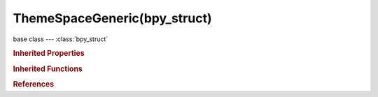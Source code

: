ThemeSpaceGeneric(bpy_struct)
=============================

.. module:: bpy.types

base class --- :class:`bpy_struct`

.. class:: ThemeSpaceGeneric(bpy_struct)

   

   .. attribute:: back

      :type: float array of 3 items in [0, 1], default (0.0, 0.0, 0.0)

   .. attribute:: button

      :type: float array of 4 items in [0, 1], default (0.0, 0.0, 0.0, 0.0)

   .. attribute:: button_text

      :type: float array of 3 items in [0, 1], default (0.0, 0.0, 0.0)

   .. attribute:: button_text_hi

      :type: float array of 3 items in [0, 1], default (0.0, 0.0, 0.0)

   .. attribute:: button_title

      :type: float array of 3 items in [0, 1], default (0.0, 0.0, 0.0)

   .. attribute:: header

      :type: float array of 3 items in [0, 1], default (0.0, 0.0, 0.0)

   .. attribute:: header_text

      :type: float array of 3 items in [0, 1], default (0.0, 0.0, 0.0)

   .. attribute:: header_text_hi

      :type: float array of 3 items in [0, 1], default (0.0, 0.0, 0.0)

   .. data:: panelcolors

      :type: :class:`ThemePanelColors`, (readonly, never None)

   .. attribute:: tab_active

      :type: float array of 3 items in [0, 1], default (0.0, 0.0, 0.0)

   .. attribute:: tab_back

      :type: float array of 4 items in [0, 1], default (0.0, 0.0, 0.0, 0.0)

   .. attribute:: tab_inactive

      :type: float array of 3 items in [0, 1], default (0.0, 0.0, 0.0)

   .. attribute:: tab_outline

      :type: float array of 3 items in [0, 1], default (0.0, 0.0, 0.0)

   .. attribute:: text

      :type: float array of 3 items in [0, 1], default (0.0, 0.0, 0.0)

   .. attribute:: text_hi

      :type: float array of 3 items in [0, 1], default (0.0, 0.0, 0.0)

   .. attribute:: title

      :type: float array of 3 items in [0, 1], default (0.0, 0.0, 0.0)

   .. classmethod:: bl_rna_get_subclass(id, default=None)
   
      :arg id: The RNA type identifier.
      :type id: string
      :return: The RNA type or default when not found.
      :rtype: :class:`bpy.types.Struct` subclass


   .. classmethod:: bl_rna_get_subclass_py(id, default=None)
   
      :arg id: The RNA type identifier.
      :type id: string
      :return: The class or default when not found.
      :rtype: type


.. rubric:: Inherited Properties

.. hlist::
   :columns: 2

   * :class:`bpy_struct.id_data`

.. rubric:: Inherited Functions

.. hlist::
   :columns: 2

   * :class:`bpy_struct.as_pointer`
   * :class:`bpy_struct.driver_add`
   * :class:`bpy_struct.driver_remove`
   * :class:`bpy_struct.get`
   * :class:`bpy_struct.is_property_hidden`
   * :class:`bpy_struct.is_property_readonly`
   * :class:`bpy_struct.is_property_set`
   * :class:`bpy_struct.items`
   * :class:`bpy_struct.keyframe_delete`
   * :class:`bpy_struct.keyframe_insert`
   * :class:`bpy_struct.keys`
   * :class:`bpy_struct.path_from_id`
   * :class:`bpy_struct.path_resolve`
   * :class:`bpy_struct.property_unset`
   * :class:`bpy_struct.type_recast`
   * :class:`bpy_struct.values`

.. rubric:: References

.. hlist::
   :columns: 2

   * :class:`ThemeClipEditor.space`
   * :class:`ThemeConsole.space`
   * :class:`ThemeDopeSheet.space`
   * :class:`ThemeFileBrowser.space`
   * :class:`ThemeGraphEditor.space`
   * :class:`ThemeImageEditor.space`
   * :class:`ThemeInfo.space`
   * :class:`ThemeLogicEditor.space`
   * :class:`ThemeNLAEditor.space`
   * :class:`ThemeNodeEditor.space`
   * :class:`ThemeOutliner.space`
   * :class:`ThemeProperties.space`
   * :class:`ThemeSequenceEditor.space`
   * :class:`ThemeTextEditor.space`
   * :class:`ThemeTimeline.space`
   * :class:`ThemeUserPreferences.space`

